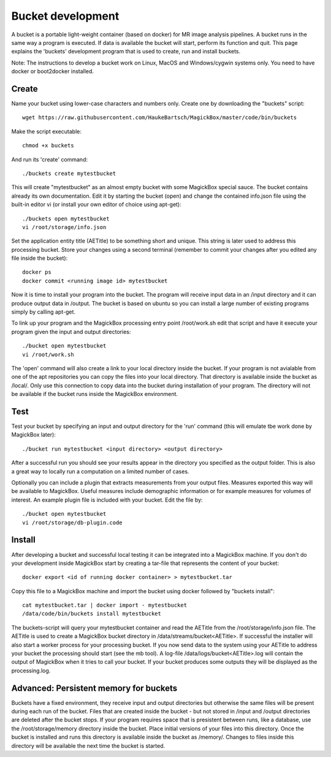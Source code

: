 .. _BucketAPI:

*******************
Bucket development
*******************

A bucket is a portable light-weight container (based on docker) for MR image analysis pipelines. A bucket runs in the same way a program is executed. If data is available the bucket will start, perform its function and quit. This page explains the 'buckets' development program that is used to create, run and install buckets.

Note: The instructions to develop a bucket work on Linux, MacOS and Windows/cygwin systems only. You need to have docker or boot2docker installed.


Create
=======

Name your bucket using lower-case characters and numbers only. Create one by downloading the "buckets" script::

 wget https://raw.githubusercontent.com/HaukeBartsch/MagickBox/master/code/bin/buckets

Make the script executable::

 chmod +x buckets

And run its 'create' command::

 ./buckets create mytestbucket

This will create "mytestbucket" as an almost empty bucket with some MagickBox special sauce. The bucket contains already its own documentation. Edit it by starting the bucket (open) and change the contained info.json file using the built-in editor vi (or install your own editor of choice using apt-get)::

 ./buckets open mytestbucket
 vi /root/storage/info.json

Set the application entity title (AETitle) to be something short and unique. This string is later used to address this processing bucket. Store your changes using a second terminal (remember to commit your changes after you edited any file inside the bucket)::

 docker ps
 docker commit <running image id> mytestbucket

Now it is time to install your program into the bucket. The program will receive input data in an /input directory and it can produce output data in /output. The bucket is based on ubuntu so you can install a large number of existing programs simply by calling apt-get.

To link up your program and the MagickBox processing entry point /root/work.sh edit that script and have it execute your program given the input and output directories::

 ./bucket open mytestbucket
 vi /root/work.sh

The 'open' command will also create a link to your local directory inside the bucket. If your program is not avialable from one of the apt repositories you can copy the files into your local directory. That directory is available inside the bucket as /local/. Only use this connection to copy data into the bucket during installation of your program. The directory will not be available if the bucket runs inside the MagickBox environment.

Test
=====

Test your bucket by specifying an input and output directory for the 'run' command (this will emulate tbe work done by MagickBox later)::

 ./bucket run mytestbucket <input directory> <output directory>

After a successful run you should see your results appear in the directory you specified as the output folder. This is also a great way to locally run a computation on a limited number of cases.

Optionally you can include a plugin that extracts measurements from your output files. Measures exported this way will be available to MagickBox. Useful measures include demographic information or for example measures for volumes of interest. An example plugin file is included with your bucket. Edit the file by::

 ./bucket open mytestbucket
 vi /root/storage/db-plugin.code


Install
========

After developing a bucket and successful local testing it can be integrated into a MagickBox machine. If you don't do your development inside MagickBox start by creating a tar-file that represents the content of your bucket::

 docker export <id of running docker container> > mytestbucket.tar

Copy this file to a MagickBox machine and import the bucket using docker followed by "buckets install"::
 
 cat mytestbucket.tar | docker import - mytestbucket
 /data/code/bin/buckets install mytestbucket

The buckets-script will query your mytestbucket container and read the AETitle from the /root/storage/info.json file. The AETitle is used to create a MagickBox bucket directory in /data/streams/bucket<AETitle>. If successful the installer will also start a worker process for your processing bucket. If you now send data to the system using your AETitle to address your bucket the processing should start (see the mb tool). A log-file /data/logs/bucket<AETitle>.log will contain the output of MagickBox when it tries to call your bucket. If your bucket produces some outputs they will be displayed as the processing.log.


Advanced: Persistent memory for buckets
=========================================

Buckets have a fixed environment, they receive input and output directories but otherwise the same files will be present during each run of the bucket. Files that are created inside the bucket - but not stored in /input and /output directories are deleted after the bucket stops. If your program requires space that is presistent between runs, like a database, use the /root/storage/memory directory inside the bucket. Place initial versions of your files into this directory. Once the bucket is installed and runs this directory is available inside the bucket as /memory/. Changes to files inside this directory will be available the next time the bucket is started.
